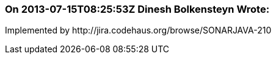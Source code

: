 === On 2013-07-15T08:25:53Z Dinesh Bolkensteyn Wrote:
Implemented by \http://jira.codehaus.org/browse/SONARJAVA-210


